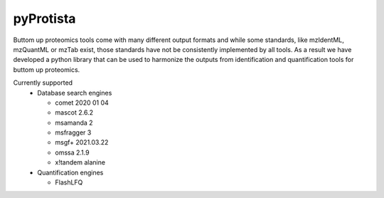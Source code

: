 pyProtista
==========

|build-status-gh| |pypi|

.. image:: https://img.shields.io/pypi/pyversions/pyProtista.svg
        :target: https://pypi.python.org/pypi/pyProtista/

.. |pypi| image:: https://badge.fury.io/py/pyProtista.svg
    :target: https://badge.fury.io/py/pyProtista

.. |build-status-gh| image:: https://github.com/computational-ms/pyProtista/actions/workflows/tox_ci.yml/badge.svg
    :target: https://github.com/computational-ms/pyProtista/actions


Buttom up proteomics tools come with many different output formats and while some standards, like mzIdentML, mzQuantML or mzTab exist, 
those standards have not be consistently implemented by all tools. As a result we have developed a python 
library that can be used to harmonize the outputs from identification and quantification tools for buttom up proteomics.

Currently supported 
 - Database search engines
 
   - comet 2020 01 04
   - mascot 2.6.2
   - msamanda 2
   - msfragger 3
   - msgf+ 2021.03.22
   - omssa 2.1.9
   - x!tandem alanine

 - Quantification engines
 
   - FlashLFQ
